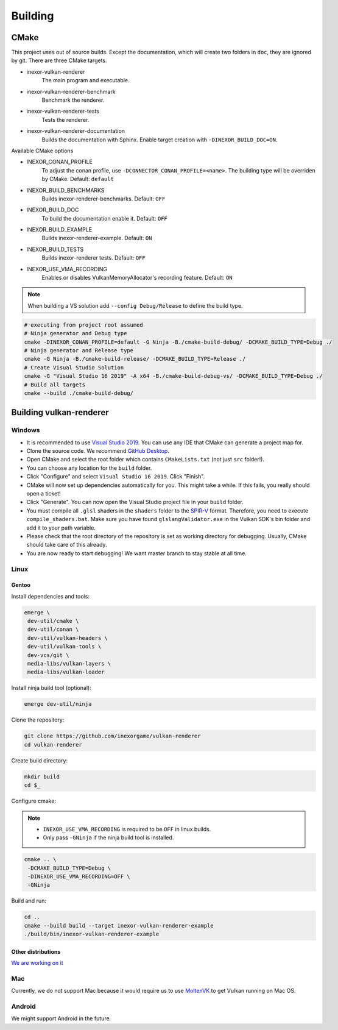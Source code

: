 Building
========

CMake
-----

This project uses out of source builds. Except the documentation, which will create two folders in ``doc``, they are ignored by git.
There are three CMake targets.

- inexor-vulkan-renderer
    The main program and executable.
- inexor-vulkan-renderer-benchmark
    Benchmark the renderer.
- inexor-vulkan-renderer-tests
    Tests the renderer.
- inexor-vulkan-renderer-documentation
    Builds the documentation with Sphinx. Enable target creation with ``-DINEXOR_BUILD_DOC=ON``.

Available CMake options

- INEXOR_CONAN_PROFILE
    To adjust the conan profile, use ``-DCONNECTOR_CONAN_PROFILE=<name>``. The building type will be overriden by CMake.
    Default: ``default``
- INEXOR_BUILD_BENCHMARKS
    Builds inexor-renderer-benchmarks.
    Default: ``OFF``
- INEXOR_BUILD_DOC
    To build the documentation enable it.
    Default: ``OFF``
- INEXOR_BUILD_EXAMPLE
    Builds inexor-renderer-example.
    Default: ``ON``
- INEXOR_BUILD_TESTS
    Builds inexor-renderer tests.
    Default: ``OFF``
- INEXOR_USE_VMA_RECORDING
    Enables or disables VulkanMemoryAllocator's recording feature.
    Default: ``ON``

.. note::
    When building a VS solution add ``--config Debug/Release`` to define the build type.

.. code-block:: shell

    # executing from project root assumed
    # Ninja generator and Debug type
    cmake -DINEXOR_CONAN_PROFILE=default -G Ninja -B./cmake-build-debug/ -DCMAKE_BUILD_TYPE=Debug ./
    # Ninja generator and Release type
    cmake -G Ninja -B./cmake-build-release/ -DCMAKE_BUILD_TYPE=Release ./
    # Create Visual Studio Solution
    cmake -G "Visual Studio 16 2019" -A x64 -B./cmake-build-debug-vs/ -DCMAKE_BUILD_TYPE=Debug ./
    # Build all targets
    cmake --build ./cmake-build-debug/

Building vulkan-renderer
------------------------

Windows
^^^^^^^

- It is recommended to use `Visual Studio 2019 <https://visualstudio.microsoft.com/>`__. You can use any IDE that CMake can generate a project map for.
- Clone the source code. We recommend `GitHub Desktop <https://desktop.github.com/>`__.
- Open CMake and select the root folder which contains ``CMakeLists.txt`` (not just ``src`` folder!).
- You can choose any location for the ``build`` folder.
- Click "Configure" and select ``Visual Studio 16 2019``. Click "Finish".
- CMake will now set up dependencies automatically for you. This might take a while. If this fails, you really should open a ticket!
- Click "Generate". You can now open the Visual Studio project file in your ``build`` folder.
- You must compile all ``.glsl`` shaders in the ``shaders`` folder to the `SPIR-V <https://en.wikipedia.org/wiki/Standard_Portable_Intermediate_Representation>`__ format. Therefore, you need to execute ``compile_shaders.bat``. Make sure you have found ``glslangValidator.exe`` in the Vulkan SDK's bin folder and add it to your path variable.
- Please check that the root directory of the repository is set as working directory for debugging. Usually, CMake should take care of this already.
- You are now ready to start debugging! We want master branch to stay stable at all time.

Linux
^^^^^

Gentoo
""""""

Install dependencies and tools:

.. code-block:: bash

    emerge \
     dev-util/cmake \
     dev-util/conan \
     dev-util/vulkan-headers \
     dev-util/vulkan-tools \
     dev-vcs/git \
     media-libs/vulkan-layers \
     media-libs/vulkan-loader

Install ninja build tool (optional):

.. code-block:: bash

    emerge dev-util/ninja

Clone the repository:

.. code-block:: bash

    git clone https://github.com/inexorgame/vulkan-renderer
    cd vulkan-renderer

Create build directory:

.. code-block:: bash

    mkdir build
    cd $_

Configure cmake:

.. note::

    - ``INEXOR_USE_VMA_RECORDING`` is required to be ``OFF`` in linux builds.
    - Only pass ``-GNinja`` if the ninja build tool is installed.

.. code-block:: bash

    cmake .. \
     -DCMAKE_BUILD_TYPE=Debug \
     -DINEXOR_USE_VMA_RECORDING=OFF \
     -GNinja

Build and run:

.. code-block:: bash

    cd ..
    cmake --build build --target inexor-vulkan-renderer-example
    ./build/bin/inexor-vulkan-renderer-example


Other distributions
"""""""""""""""""""

`We are working on it <https://github.com/inexorgame/vulkan-renderer/issues/19)>`__

Mac
^^^

Currently, we do not support Mac because it would require us to use `MoltenVK <https://github.com/KhronosGroup/MoltenVK>`__ to get Vulkan running on Mac OS.

Android
^^^^^^^

We might support Android in the future.
